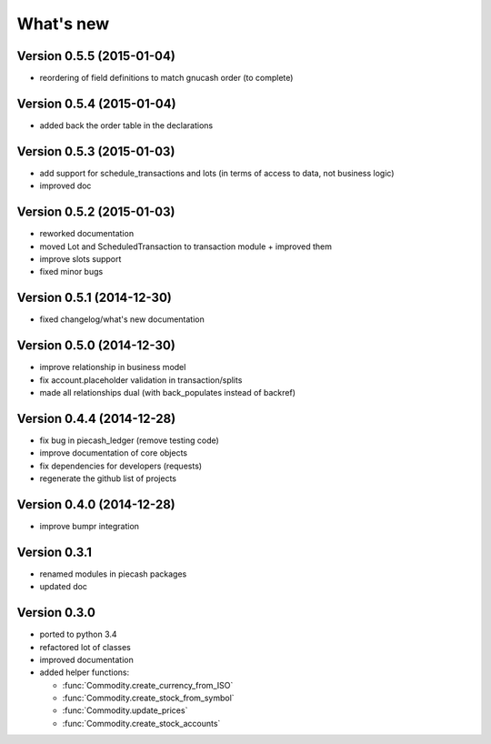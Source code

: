 What's new
==========

Version 0.5.5 (2015-01-04)
~~~~~~~~~~~~~~~~~~~~~~~~~~

- reordering of field definitions to match gnucash order (to complete)

Version 0.5.4 (2015-01-04)
~~~~~~~~~~~~~~~~~~~~~~~~~~

- added back the order table in the declarations

Version 0.5.3 (2015-01-03)
~~~~~~~~~~~~~~~~~~~~~~~~~~

- add support for schedule_transactions and lots (in terms of access to data, not business logic)
- improved doc

Version 0.5.2 (2015-01-03)
~~~~~~~~~~~~~~~~~~~~~~~~~~

- reworked documentation
- moved Lot and ScheduledTransaction to transaction module + improved them
- improve slots support
- fixed minor bugs

Version 0.5.1 (2014-12-30)
~~~~~~~~~~~~~~~~~~~~~~~~~~

- fixed changelog/what's new documentation

Version 0.5.0 (2014-12-30)
~~~~~~~~~~~~~~~~~~~~~~~~~~

- improve relationship in business model
- fix account.placeholder validation in transaction/splits
- made all relationships dual (with back_populates instead of backref)

Version 0.4.4 (2014-12-28)
~~~~~~~~~~~~~~~~~~~~~~~~~~

- fix bug in piecash_ledger (remove testing code)
- improve documentation of core objects
- fix dependencies for developers (requests)
- regenerate the github list of projects

Version 0.4.0 (2014-12-28)
~~~~~~~~~~~~~~~~~~~~~~~~~~

- improve bumpr integration

Version 0.3.1
~~~~~~~~~~~~~

- renamed modules in piecash packages
- updated doc

Version 0.3.0
~~~~~~~~~~~~~

.. py:currentmodule:: piecash.model_core.commodity

- ported to python 3.4
- refactored lot of classes
- improved documentation
- added helper functions:

  - :func:`Commodity.create_currency_from_ISO`
  - :func:`Commodity.create_stock_from_symbol`
  - :func:`Commodity.update_prices`
  - :func:`Commodity.create_stock_accounts`